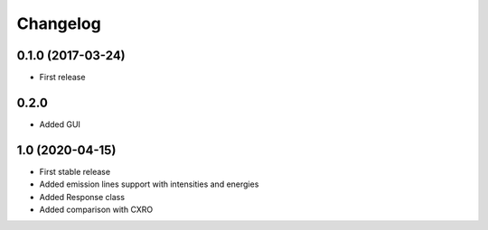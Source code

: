 Changelog
=========

0.1.0 (2017-03-24)
------------------
* First release

0.2.0
-----
* Added GUI

1.0 (2020-04-15)
----------------
* First stable release
* Added emission lines support with intensities and energies
* Added Response class
* Added comparison with CXRO
